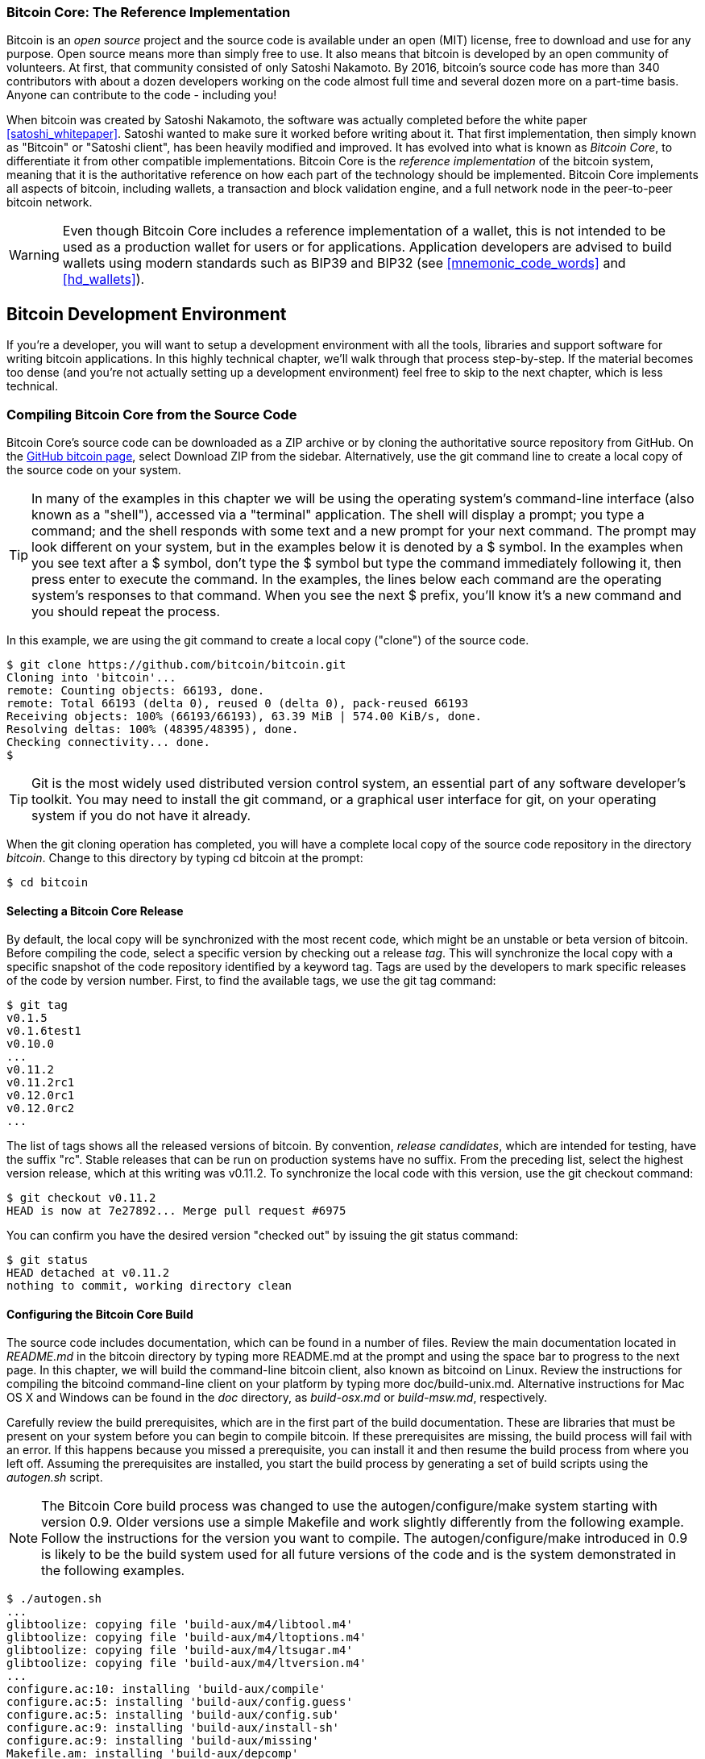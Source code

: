 [[ch03_bitcoin_client]]
=== Bitcoin Core: The Reference Implementation

Bitcoin is an _open source_ project and the source code is available under an open (MIT) license, free to download and use for any purpose. Open source means more than simply free to use. It also means that bitcoin is developed by an open community of volunteers. At first, that community consisted of only Satoshi Nakamoto. By 2016, bitcoin's source code has more than 340 contributors with about a dozen developers working on the code almost full time and several dozen more on a part-time basis. Anyone can contribute to the code - including you!

((("bitcoin client", id="ix_ch03-asciidoc0", range="startofrange")))((("bitcoin client","Bitcoin Core", id="ix_ch03-asciidoc1", range="startofrange")))((("Bitcoin Core client", id="ix_ch03-asciidoc2", range="startofrange")))((("Satoshi client", see="Bitcoin Core client")))
When bitcoin was created by Satoshi Nakamoto, the software was actually completed before the white paper <<satoshi_whitepaper>>. Satoshi wanted to make sure it worked before writing about it. That first implementation, then simply known as "Bitcoin" or "Satoshi client", has been heavily modified and improved. It has evolved into what is known as _Bitcoin Core_, to differentiate it from other compatible implementations. Bitcoin Core is the _reference implementation_ of the bitcoin system, meaning that it is the authoritative reference on how each part of the technology should be implemented. Bitcoin Core implements all aspects of bitcoin, including wallets, a transaction and block validation engine, and a full network node in the peer-to-peer bitcoin network.

[WARNING]
====
Even though Bitcoin Core includes a reference implementation of a wallet, this is not intended to be used as a production wallet for users or for applications. Application developers are advised to build wallets using modern standards such as BIP39 and BIP32 (see <<mnemonic_code_words>> and <<hd_wallets>>).
====

== Bitcoin Development Environment

If you're a developer, you will want to setup a development environment with all the tools, libraries and support software for writing bitcoin applications. In this highly technical chapter, we'll walk through that process step-by-step. If the material becomes too dense (and you're not actually setting up a development environment) feel free to skip to the next chapter, which is less technical. 

[[compiling_core]]
=== Compiling Bitcoin Core from the Source Code

((("Bitcoin Core client","compiling from source code", id="ix_ch03-asciidoc3", range="startofrange")))((("bitcoind client", see="Bitcoin Core client")))Bitcoin Core's source code can be downloaded as a ZIP archive or by cloning the authoritative source repository from GitHub. ((("Bitcoin Core client","source code, downloading")))((("GitHub, downloading Bitcoin Core from"))) On the https://github.com/bitcoin/bitcoin[GitHub bitcoin page], select Download ZIP from the sidebar. Alternatively, use the git command line to create a local copy of the source code on your system.

[TIP]
====
In many of the examples in this chapter we will be using the operating system's command-line interface (also known as a "shell"), accessed via a "terminal" application. The shell will display a prompt; you type a command; and the shell responds with some text and a new prompt for your next command. The prompt may look different on your system, but in the examples below it is denoted by a +$+ symbol. In the examples when you see text after a +$+ symbol, don't type the +$+ symbol but type the command immediately following it, then press enter to execute the command. In the examples, the lines below each command are the operating system's responses to that command. When you see the next +$+ prefix, you'll know it's a new command and you should repeat the process.
====

In this example, we are using the +git+ command to create a local copy ("clone") of the source code.

----
$ git clone https://github.com/bitcoin/bitcoin.git
Cloning into 'bitcoin'...
remote: Counting objects: 66193, done.
remote: Total 66193 (delta 0), reused 0 (delta 0), pack-reused 66193
Receiving objects: 100% (66193/66193), 63.39 MiB | 574.00 KiB/s, done.
Resolving deltas: 100% (48395/48395), done.
Checking connectivity... done.
$
----

[TIP]
====
Git is the most widely used distributed version control system, an essential part of any software developer's toolkit. You may need to install the +git+ command, or a graphical user interface for git, on your operating system if you do not have it already.
====

When the git cloning operation has completed, you will have a complete local copy of the source code repository in the directory _bitcoin_. Change to this directory by typing +cd bitcoin+ at the prompt:

----
$ cd bitcoin
----

==== Selecting a Bitcoin Core Release
By default, the local copy will be synchronized with the most recent code, which might be an unstable or beta version of bitcoin. Before compiling the code, select a specific version by checking out a((("release tags"))) release _tag_. This will synchronize the local copy with a specific snapshot of the code repository identified by a keyword tag. Tags are used by the developers to mark specific releases of the code by version number. First, to find the available tags, we use the +git tag+ command:

----
$ git tag
v0.1.5
v0.1.6test1
v0.10.0
...
v0.11.2
v0.11.2rc1
v0.12.0rc1
v0.12.0rc2
...
----

The list of tags shows all the released versions of bitcoin. By convention,((("release candidates"))) _release candidates_, which are intended for testing, have the suffix "rc". Stable releases that can be run on production systems have no suffix. From the preceding list, select the highest version release, which at this writing was v0.11.2. To synchronize the local code with this version, use the +git checkout+ command:

----
$ git checkout v0.11.2
HEAD is now at 7e27892... Merge pull request #6975
----

You can confirm you have the desired version "checked out" by issuing the +git status+ command:

----
$ git status
HEAD detached at v0.11.2
nothing to commit, working directory clean
----

==== Configuring the Bitcoin Core Build

((("Bitcoin Core client","documentation")))The source code includes documentation, which can be found in a number of files. Review the main documentation located in _README.md_ in the bitcoin directory by typing +more README.md+ at the prompt and using the space bar to progress to the next page. In this chapter, we will build the command-line bitcoin client, also known as +bitcoind+ on Linux. Review the instructions for compiling the bitcoind command-line client on your platform by typing +more doc/build-unix.md+. Alternative instructions for Mac OS X and Windows can be found in the _doc_ directory, as _build-osx.md_ or _build-msw.md_, respectively.

Carefully review the build prerequisites, which are in the first part of the build documentation. These are libraries that must be present on your system before you can begin to compile bitcoin. If these prerequisites are missing, the build process will fail with an error. If this happens because you missed a prerequisite, you can install it and then resume the build process from where you left off. Assuming the prerequisites are installed, you start the build process by generating a set of build scripts using the _autogen.sh_ script.

[NOTE]
====
The Bitcoin Core build process was changed to use the autogen/configure/make system starting with version 0.9. Older versions use a simple Makefile and work slightly differently from the following example. Follow the instructions for the version you want to compile. The autogen/configure/make introduced in 0.9 is likely to be the build system used for all future versions of the code and is the system demonstrated in the following examples.
====

----
$ ./autogen.sh
...
glibtoolize: copying file 'build-aux/m4/libtool.m4'
glibtoolize: copying file 'build-aux/m4/ltoptions.m4'
glibtoolize: copying file 'build-aux/m4/ltsugar.m4'
glibtoolize: copying file 'build-aux/m4/ltversion.m4'
...
configure.ac:10: installing 'build-aux/compile'
configure.ac:5: installing 'build-aux/config.guess'
configure.ac:5: installing 'build-aux/config.sub'
configure.ac:9: installing 'build-aux/install-sh'
configure.ac:9: installing 'build-aux/missing'
Makefile.am: installing 'build-aux/depcomp'
...
----

((("autogen.sh script")))The _autogen.sh_ script creates a set of automatic configuration scripts that will interrogate your system to discover the correct settings and ensure you have all the necessary libraries to compile the code. The most important of these is the((("configure script"))) +configure+ script that offers a number of different options to customize the build process. Type +./configure --help+ to see the various options:

----
$ ./configure --help
`configure' configures Bitcoin Core 0.11.2 to adapt to many kinds of systems.

Usage: ./configure [OPTION]... [VAR=VALUE]...

...
Optional Features:
  --disable-option-checking  ignore unrecognized --enable/--with options
  --disable-FEATURE       do not include FEATURE (same as --enable-FEATURE=no)
  --enable-FEATURE[=ARG]  include FEATURE [ARG=yes]

  --enable-wallet         enable wallet (default is yes)

  --with-gui[=no|qt4|qt5|auto]
...
----

The +configure+ script allows you to enable or disable certain features of bitcoind through the use of the +--enable-FEATURE+ and +--disable-FEATURE+ flags, where +FEATURE+ is replaced by the feature name, as listed in the help output. In this chapter, we will build the bitcoind client with all the default features. We won't be using the configuration flags, but you should review them to understand what optional features are part of the client. If you are in an academic setting, computer lab restrictions may require you to install applications in your home directory (e.g. using --prefix=$HOME).

[TIP]
====
Here are some useful options that override the default behavior of the configure script:

--prefix=$HOME:: This overrides the default installation location (which is +/usr/local/+) for the resulting executable. Use $HOME to put everything in your home directory, or a different path.

--disable-wallet:: This is used to disable the reference wallet implementation.

--with-incompatible-bdb:: If you are building a wallet, allow the use of an incompatible version of the Berkeley DB library.

--with-gui=no:: Don't build the graphical user interface, which requires the Qt library. This builds server and command-line bitcoin only.
====

Next, run the +configure+ script to automatically discover all the necessary libraries and create a customized build script for your system:

----
$ ./configure
checking build system type... x86_64-unknown-linux-gnu
checking host system type... x86_64-unknown-linux-gnu
checking for a BSD-compatible install... /usr/bin/install -c
checking whether build environment is sane... yes
checking for a thread-safe mkdir -p... /bin/mkdir -p
checking for gawk... gawk
checking whether make sets $(MAKE)... yes
...
[many pages of configuration tests follow]
...
$
----


If all goes well, the +configure+ command will end by creating the customized build scripts that will allow us to compile bitcoind. If there are any missing libraries or errors, the +configure+ command will terminate with an error instead of creating the build scripts. If an error occurs, it is most likely because of a missing or incompatible library. Review the build documentation again and make sure you install the missing prerequisites. Then run +configure+ again and see if that fixes the error.

==== Building the Bitcoin Core Executables

Next, you will compile the source code, a process that can take up to an hour to complete, depending on the speed of your CPU and available memory. During the compilation process you should see output every few seconds or every few minutes, or an error if something goes wrong. If an error occurs, or the compilation process is interrupted, it can be resumed any time by typing +make+ again. Type +make+ to start compiling the executable application:

----
$ make
Making all in src
  CXX      crypto/libbitcoinconsensus_la-hmac_sha512.lo
  CXX      crypto/libbitcoinconsensus_la-ripemd160.lo
  CXX      crypto/libbitcoinconsensus_la-sha1.lo
  CXX      crypto/libbitcoinconsensus_la-sha256.lo
  CXX      crypto/libbitcoinconsensus_la-sha512.lo
  CXX      libbitcoinconsensus_la-hash.lo
  CXX      primitives/libbitcoinconsensus_la-transaction.lo
  CXX      libbitcoinconsensus_la-pubkey.lo
  CXX      script/libbitcoinconsensus_la-bitcoinconsensus.lo
  CXX      script/libbitcoinconsensus_la-interpreter.lo

[... many more compilation messages follow ...]

$
----

If all goes well, Bitcoin Core is now compiled. The final step is to install the various executables on your system using the +sudo make install+ command. You may be prompted for your user password, because this step requires administrative privileges:

----
$ sudo make install
Password:
Making install in src
 ../build-aux/install-sh -c -d '/usr/local/lib'
libtool: install: /usr/bin/install -c bitcoind /usr/local/bin/bitcoind
libtool: install: /usr/bin/install -c bitcoin-cli /usr/local/bin/bitcoin-cli
libtool: install: /usr/bin/install -c bitcoin-tx /usr/local/bin/bitcoin-tx
...
$
----

The default installation of bitcoind puts it in _/usr/local/bin_. You can confirm that Bitcoin Core is correctly installed by asking the system for the path of the executables, as follows:

----
$ which bitcoind
/usr/local/bin/bitcoind

$ which bitcoin-cli
/usr/local/bin/bitcoin-cli
----

=== Running a Bitcoin Core Node

Bitcoin's peer-to-peer network is composed of network "nodes", run mostly by volunteers and some of the businesses that build bitcoin applications. Those running bitcoin nodes have a direct and authoritative view of the bitcoin blockchain, with a local copy of all the transactions, independently validated by their own system. By running a node, you don't have to rely on any third party to validate a transaction. Moreover, by running a bitcoin node you contribute to the bitcoin network by making it more robust.

Running a node, however, requires a permanently connected system with enough resources to process all bitcoin transactions. Depending on whether you choose to index all transactions and keep a full copy of the blockchain, you may also need a lot of disk space and RAM. In early 2016, a full-index node needs 2GB of RAM and 80GB of disk space. Bitcoin nodes also transmit and receive bitcoin transactions and blocks, consuming Internet bandwidth. If your Internet connection is limited, has a low data cap, or is metered (charged by the gigabit), you should probably not run a bitcoin node on it, or run it in a way that constrains its bandwidth (see <<constrained_resources>>).

[TIP]
====
((("Bitcoin Core","runtime requirement for")))((("runtime requirements for Bitcoin Core")))Bitcoin Core keeps a full copy of the blockchain by default, with every transaction that has ever occurred on the bitcoin network since its inception in 2009. This dataset is several gigabytes in size and is downloaded incrementally over several hours or days, depending on the speed of your CPU and Internet connection. Bitcoin Core will not be able to process transactions or update account balances until the full blockchain dataset is downloaded. Make sure you have enough disk space, bandwidth, and time to complete the initial synchronization. You can configure Bitcoin Core to reduce the size of the blockchain by discarding old blocks (see <<constrained_resources>>) but it will still download the entire dataset before discarding data.
====

Despite these resource requirements, thousands of volunteers run bitcoin nodes. Some are running on systems as simple as a Raspberry Pi (a $35 USD computer the size of a pack of cards). Many volunteers also run bitcoin nodes on rented servers, usually some variant of Linux. A _Virtual Private Server_ (VPS) or _Cloud Computing_ server instance can be used to run a bitcoin node. Such servers can be rented for $12 to $18 USD per month from a variety of providers.

Why would you want to run a node? Here are some of the most common reasons for running a node:

* If you are developing bitcoin software and need to rely on a bitcoin node for programmable (API) access to the network and blockchain.

* If you are building applications that must validate transactions according to bitcoin's consensus rules. Typically, bitcoin software companies run several nodes.

* If you want to support bitcoin. Running a node makes the network more robust and able to serve more wallets, more users and more transactions.

* If you do not want to rely on any third party for processing your own transactions or validating transactions.

If you're reading this book and interested in developing bitcoin software, you should be running your own node.

==== Running Bitcoin Core for the First Time

When you first run bitcoind, it will remind you to create a configuration file with a strong password for the JSON-RPC interface. This password controls access to the Application Programming Interface (API) offered by Bitcoin Core.

Run bitcoind by typing +bitcoind+ into the terminal:

----
$ bitcoind
Error: To use the "-server" option, you must set a rpcpassword in the configuration file:
/home/ubuntu/.bitcoin/bitcoin.conf
It is recommended you use the following random password:
rpcuser=bitcoinrpc
rpcpassword=2XA4DuKNCbtZXsBQRRNDEwEY2nM6M4H9Tx5dFjoAVVbK
(you do not need to remember this password)
The username and password MUST NOT be the same.
If the file does not exist, create it with owner-readable-only file permissions.
It is also recommended to set alertnotify so you are notified of problems;
for example: alertnotify=echo %s | mail -s "Bitcoin Alert" admin@foo.com
----

==== Configuring the Bitcoin Core Node

Edit the configuration file in your preferred editor and set the parameters, replacing the password with a strong password as recommended by bitcoind. Do _not_ use the password shown in the book. Create a file inside the +.bitcoin+ directory (under your user's home directory) so that it is named +.bitcoin/bitcoin.conf+ and provide a username and password:

[source,ini]
----
rpcuser=bitcoinrpc
rpcpassword=CHANGE_THIS
----

While you're editing this configuration file, you might want to set a few other options. In addition to the +rpcuser+ and +rpcpassword+ options, Bitcoin Core offers dozens of configuration options that modify the behavior of the network node, the storage of the blockchain and many other aspects of its operation.

To see a listing of these options, run +bitcoind  --help+:

----
 bitcoind --help
Bitcoin Core Daemon version v0.11.2

Usage:
  bitcoind [options]                     Start Bitcoin Core Daemon

Options:

  -?
       This help message

  -alerts
       Receive and display P2P network alerts (default: 1)

  -alertnotify=<cmd>
       Execute command when a relevant alert is received or we see a really
       long fork (%s in cmd is replaced by message)
...
[many more options]
...

  -rpcsslciphers=<ciphers>
       Acceptable ciphers (default:
       TLSv1.2+HIGH:TLSv1+HIGH:!SSLv2:!aNULL:!eNULL:!3DES:@STRENGTH)
----
 
Here are some of the most important options that can set in the configuration file, or as command-line parameters to bitcoind:

alertnotify:: Run a specified command or script to send emergency alerts to the owner of this node, usually by sending email.

conf:: An alternative location for the configuration file. This only makes sense as a command-line parameter to bitcoind, as it can't be inside the configuration file it refers to.

datadir:: Select the directory and filesystem to put all the blockchain data. By default this is the +.bitcoin+ subdirectory of your home directory. Make sure this filesystem has several gigabytes free space.

prune:: Reduce the disk space requirements to this many megabytes, by deleting old blocks. Use this on a resource-constrained node that can't fit the full blockchain. 

txindex:: Maintain an index of all transactions. This means a complete copy of the blockchain and allows you to programmatically retrieve any transaction by ID.

maxconnections:: Set the maximum number of nodes from which to accept connections. Reducing this from the default will reduce your bandwidth consumption. Use if you have a data cap or pay by the gigabyte.

maxmempool:: Limit the transaction memorypool to this many megabytes. Use it to reduce memory use of the node.

maxreceivebuffer/maxsendbuffer:: Limit per-connection memory buffer to this many * 1000 bytes. Use on memory-constrained nodes.

minrelaytxfee:: Set the minimum fee transaction you will relay. Below this value, the transaction is treated as zero fee. Use this on memory-constrained nodes to reduce the size of the in-memory transaction pool.

Here's how you might combine the above options:

A fully-indexed node, running as an API back-end for a bitcoin application:

[[full_index_node]]
.Sample configuration of a full-index node
====
----
alertnotify=myemailscript.sh "Alert: %s"
datadir=/lotsofspace/bitcoin
txindex=1
rpcuser=bitcoinrpc
rpcpassword=CHANGE_THIS
----
====

A resource-constrained node running on a smaller server:

[[constrained_resources]]
.Sample configuration of a resource-constrained system
====
----
alertnotify=myemailscript.sh "Alert: %s"
maxconnections=15
prune=5000
minrelaytxfee=0.0001
maxmempool=200
maxreceivebuffer=2500
maxsendbuffer=500
rpcuser=bitcoinrpc
rpcpassword=CHANGE_THIS
----
====

Now, run the Bitcoin Core client. The first time you run it, it will reconstruct a complete local copy of the bitcoin blockchain by downloading all the blocks.

To test your configuration, run Bitcoin Core with the option +printtoconsole+ to run in the foreground with output to the console:(((range="endofrange", startref="ix_ch03-asciidoc3")))

----
$ bitcoind -printtoconsole

Bitcoin version v0.11.20.0
Using OpenSSL version OpenSSL 1.0.2e 3 Dec 2015
Startup time: 2015-01-02 19:56:17
Using data directory /tmp/bitcoin
Using config file /tmp/bitcoin/bitcoin.conf
Using at most 125 connections (275 file descriptors available)
Using 2 threads for script verification
scheduler thread start
HTTP: creating work queue of depth 16
No rpcpassword set - using random cookie authentication
Generated RPC authentication cookie /tmp/bitcoin/.cookie
HTTP: starting 4 worker threads
Bound to [::]:8333
Bound to 0.0.0.0:8333
Cache configuration:
* Using 2.0MiB for block index database
* Using 32.5MiB for chain state database
* Using 65.5MiB for in-memory UTXO set
init message: Loading block index...
Opening LevelDB in /tmp/bitcoin/blocks/index
Opened LevelDB successfully

[... more startup messages ...]
----

You can hit +CTRL+C+ to interrupt the process once you are satisfied that it is loading the correct settings and running as you expect it. 

To run Bitcoin Core in the background as a process, start it with the +daemon+ option, as +bitcoind -daemon+. 

To monitor the progress and runtime status of your bitcoin node, use the command +bitcoin-cli getinfo+:
----
$ bitcoin-cli getinfo
----
[source,json]
----
{
    "version" : 110200,
    "protocolversion" : 70002,
    "blocks" : 396328,
    "timeoffset" : 0,
    "connections" : 15,
    "proxy" : "",
    "difficulty" : 120033340651.23696899,
    "testnet" : false,
    "relayfee" : 0.00010000,
    "errors" : ""
}
----

This shows a node running Bitcoin Core version 0.11.2, with a blockchain height of 396328 blocks and 15 active network connections.

Once you are happy with the configuration options you have selected, you should add bitcoin to the startup scripts in your operating system, so that it runs continuously and restarts when the operating system restarts. You will find a number of example startup scripts for various operating systems in bitcoin's source directory under +contrib/init+ and a +README.md+ file showing which system uses which script.

=== Bitcoin Core Application Programming Interface (API)

((("Bitcoin Core client","JSON-RPC API for", id="ix_ch03-asciidoc5", range="startofrange")))((("Bitcoin Core client","using from command line", id="ix_ch03-asciidoc6", range="startofrange")))((("bitcoin-cli command line helper", id="ix_ch03-asciidoc7", range="startofrange")))The Bitcoin Core client implements a JSON-RPC interface that can also be accessed using the command-line helper +bitcoin-cli+. The command line allows us to experiment interactively with the capabilities that are also available programmatically via the API. To start, invoke the +help+ command to see a list of the available bitcoin RPC commands:

[[bitcoind_commands]]

----
$ bitcoin-cli help
addmultisigaddress nrequired ["key",...] ( "account" )
addnode "node" "add|remove|onetry"
backupwallet "destination"
createmultisig nrequired ["key",...]
createrawtransaction [{"txid":"id","vout":n},...] {"address":amount,...}
decoderawtransaction "hexstring"
...
...
verifymessage "bitcoinaddress" "signature" "message"
walletlock
walletpassphrase "passphrase" timeout
walletpassphrasechange "oldpassphrase" "newpassphrase"
----

Each of these commands may take a number of parameters. To get additional help, a detailed description and information on the parameters, add the command name after help. For example, to see help on the +getblockhash+ RPC command:

----
$ bitcoin-cli help getblockhash
getblockhash index

Returns hash of block in best-block-chain at index provided.

Arguments:
1. index         (numeric, required) The block index

Result:
"hash"         (string) The block hash

Examples:
> bitcoin-cli getblockhash 1000
> curl --user myusername --data-binary '{"jsonrpc": "1.0", "id":"curltest", "method": "getblockhash", "params": [1000] }' -H 'content-type: text/plain;' http://127.0.0.1:8332/
----

At the end of the help information you will see two examples of the RPC command, using the +bitcoin-cli+ helper or the HTTP client +curl+. These examples demonstrate how you might call the command. Copy the first example and see the result:

----
$ bitcoin-cli getblockhash 1000
00000000c937983704a73af28acdec37b049d214adbda81d7e2a3dd146f6ed09
----

The result is a block hash, which is described in more detail in the following chapters. But for now, this command should return the same result on your system, demonstrating that your Bitcoin Core node is running, is accepting commands and has information about block 1000 to return to you.

In the next sections we will demonstrate some very useful RPC commands and their expected output.

==== Getting Information on the Bitcoin Core Client Status

Command: +getinfo+

((("Bitcoin Core client","client status, getting")))((("bitcoin-cli command line helper","getinfo command")))((("client status, getting")))((("getinfo command (bitcoin-cli)")))Bitcoin's +getinfo+ RPC command displays basic information about the status of the bitcoin network node, the wallet, and the blockchain database. Use +bitcoin-cli+ to run it:

----
$ bitcoin-cli getinfo
----
[source,json]
----
{
    "version" : 110200,
    "protocolversion" : 70002,
    "blocks" : 396367,
    "timeoffset" : 0,
    "connections" : 15,
    "proxy" : "",
    "difficulty" : 120033340651.23696899,
    "testnet" : false,
    "relayfee" : 0.00010000,
    "errors" : ""
}

----

The data is returned in((("JavaScript Object Notation (JSON)"))) JavaScript Object Notation (JSON), a format that can easily be "consumed" by all programming languages but is also quite human-readable. Among this data we see the version numbers for the bitcoin software client (110200 and bitcoin protocol (70002).  We see the current block height, showing us how many blocks are known to this client (396367). We also see various statistics about the bitcoin network and the settings related to this client. 

[TIP]
====
It will take some time, perhaps more than a day, for the bitcoind client to "catch up" to the current blockchain height as it downloads blocks from other bitcoin clients. You can check its progress using +getinfo+ to see the number of known blocks.
====

==== Exploring and Decoding Transactions

Commands: +getrawtransaction+, +decoderawtransaction+

((("bitcoin-cli command line helper","decoderawtransaction command", id="ix_ch03-asciidoc23", range="startofrange")))((("bitcoin-cli command line helper","getrawtransaction command", id="ix_ch03-asciidoc24", range="startofrange")))((("decoderawtransaction command (bitcoin-cli)", id="ix_ch03-asciidoc26", range="startofrange")))((("getrawtransaction command (bitcoin-cli)", id="ix_ch03-asciidoc27", range="startofrange")))((("transactions","decoding", id="ix_ch03-asciidoc29", range="startofrange")))((("transactions","exploring", id="ix_ch03-asciidoc30", range="startofrange")))

In <<cup_of_coffee>>, Alice bought a cup of coffee from Bob's Cafe. Her transaction was recorded on the blockchain with transaction ID +0627052b6f28912f2703066a912ea577f2ce4da4caa5a5fbd8a57286c345c2f2+. Let's use the API to retrieve and examine that transaction, by passing the transaction ID as a parameter:

++++
<pre data-type="programlisting">
$ bitcoin-cli getrawtransaction 0627052b6f28912f2703066a912ea577f2ce4da4caa5a&#x21b5;
5fbd8a57286c345c2f2

0100000001186f9f998a5aa6f048e51dd8419a14d8a0f1a8a2836dd734d2804fe65fa35779000&#x21b5;
000008b483045022100884d142d86652a3f47ba4746ec719bbfbd040a570b1deccbb6498c75c4&#x21b5;
ae24cb02204b9f039ff08df09cbe9f6addac960298cad530a863ea8f53982c09db8f6e3813014&#x21b5;
10484ecc0d46f1918b30928fa0e4ed99f16a0fb4fde0735e7ade8416ab9fe423cc54123363767&#x21b5;
89d172787ec3457eee41c04f4938de5cc17b4a10fa336a8d752adfffffffff0260e3160000000&#x21b5;
0001976a914ab68025513c3dbd2f7b92a94e0581f5d50f654e788acd0ef8000000000001976a9&#x21b5;
147f9b1a7fb68d60c536c2fd8aeaa53a8f3cc025a888ac00000000
</pre>
++++


[TIP]
====
Transaction IDs are not authoritative until a transaction has been confirmed. Absence of a transaction hash in the blockchain does not mean the transaction was not processed. This is known as((("transaction malleability"))) "transaction malleability," because transaction hashes can be modified prior to confirmation in a block. After confirmation, the txid is immutable and authoritative.
====

The command +getrawtransaction+ returns a serialized transaction in hexadecimal notation. To decode that, we use the +decoderawtransaction+ command, passing the hex data as a parameter. You can copy the hex returned by +getrawtransaction+ and paste it as a parameter to +decoderawtransaction+:

++++
<pre data-type="programlisting">
$ bitcoin-cli decoderawtransaction 0100000001186f9f998a5aa6f048e51dd8419a14d8&#x21b5;
a0f1a8a2836dd734d2804fe65fa35779000000008b483045022100884d142d86652a3f47ba474&#x21b5;
6ec719bbfbd040a570b1deccbb6498c75c4ae24cb02204b9f039ff08df09cbe9f6addac960298&#x21b5;
cad530a863ea8f53982c09db8f6e381301410484ecc0d46f1918b30928fa0e4ed99f16a0fb4fd&#x21b5;
e0735e7ade8416ab9fe423cc5412336376789d172787ec3457eee41c04f4938de5cc17b4a10fa&#x21b5;
336a8d752adfffffffff0260e31600000000001976a914ab68025513c3dbd2f7b92a94e0581f5&#x21b5;
d50f654e788acd0ef8000000000001976a9147f9b1a7fb68d60c536c2fd8aeaa53a8f3cc025a8&#x21b5;
88ac00000000

</pre>
++++

++++
<pre data-type="programlisting">
{
  "txid": "0627052b6f28912f2703066a912ea577f2ce4da4caa5a5fbd8a57286c345c2f2",
  "size": 258,
  "version": 1,
  "locktime": 0,
  "vin": [
    {
      "txid": "7957a35fe64f80d234d76d83a2...8149a41d81de548f0a65a8a999f6f18",
      "vout": 0,
      "scriptSig": {
        "asm":"3045022100884d142d86652a3f47ba4746ec719bbfbd040a570b1decc...",
        "hex":"483045022100884d142d86652a3f47ba4746ec719bbfbd040a570b1de..."
      },
      "sequence": 4294967295
    }
  ],
  "vout": [
    {
      "value": 0.01500000,
      "n": 0,
      "scriptPubKey": {
        "asm": "OP_DUP OP_HASH160 ab68...5f654e7 OP_EQUALVERIFY OP_CHECKSIG",
        "hex": "76a914ab68025513c3dbd2f7b92a94e0581f5d50f654e788ac",
        "reqSigs": 1,
        "type": "pubkeyhash",
        "addresses": [
          "1GdK9UzpHBzqzX2A9JFP3Di4weBwqgmoQA"
        ]
      }
    }, 
    {
      "value": 0.08450000,
      "n": 1,
      "scriptPubKey": {
        "asm": "OP_DUP OP_HASH160 7f9b1a...025a8 OP_EQUALVERIFY OP_CHECKSIG",
        "hex": "76a9147f9b1a7fb68d60c536c2fd8aeaa53a8f3cc025a888ac",
        "reqSigs": 1,
        "type": "pubkeyhash",
        "addresses": [
          "1Cdid9KFAaatwczBwBttQcwXYCpvK8h7FK"
        ]
      }
    }
  ]
}

</pre>
++++

The transaction decode shows all the components of this transaction, including the transaction inputs and outputs. In this case we see that the transaction that credited our new address with 50 millibits used one input and generated two outputs. The input to this transaction was the output from a previously confirmed transaction (shown as the vin txid starting with +7957a35fe+). The two outputs correspond to the 50 millibit credit and an output with change back to the sender.

We can further explore the blockchain by examining the previous transaction referenced by its txid in this transaction using the same commands (e.g., +getrawtransaction+). Jumping from transaction to transaction we can follow a chain of transactions back as the coins are transmitted from owner address to owner address.

[[txindex]]
.Transaction Database Index and txindex Option
****
((("transaction database index")))By default, Bitcoin Core builds a database containing _only_ the transactions related to the user's wallet. If you want to be able to access _any_ transaction with commands like +getrawtransaction+, you need to configure Bitcoin Core to build a complete transaction index, which can be achieved with the((("txindex option (Bitcoin Core)"))) +txindex+ option. Set +txindex=1+ in the Bitcoin Core configuration file (usually found in your home directory under _.bitcoin/bitcoin.conf_). Once you change this parameter, you need to restart bitcoind and wait for it to rebuild the index.(((range="endofrange", startref="ix_ch03-asciidoc30")))(((range="endofrange", startref="ix_ch03-asciidoc29")))(((range="endofrange", startref="ix_ch03-asciidoc28")))(((range="endofrange", startref="ix_ch03-asciidoc27")))(((range="endofrange", startref="ix_ch03-asciidoc26")))(((range="endofrange", startref="ix_ch03-asciidoc25")))(((range="endofrange", startref="ix_ch03-asciidoc24")))(((range="endofrange", startref="ix_ch03-asciidoc23")))
****

==== Exploring Blocks

Commands: +getblock+, +getblockhash+

((("bitcoin-cli command line helper","getblock command")))((("bitcoin-cli command line helper","getblockhash command")))((("blocks","exploring")))((("getblock command (bitcoin-cli)")))((("getblockhash command (bitcoin-cli)")))

Exploring blocks is similar to exploring transactions. However, blocks can be referenced either by the block _height_ or by the block _hash_. First, let's find a block by its height. In <<cup_of_coffee>>, we saw that Alice's transaction was included in block 277316. 

We use the +getblockhash+ command, which takes the block height as the parameter and returns the block hash for that block:

++++
<pre data-type="programlisting">
$ bitcoin-cli getblockhash 277316
0000000000000001b6b9a13b095e96db41c4a928b97ef2d944a9b31b2cc7bdc4
</pre>
++++

Now that we know which block Alice's transaction was included in, we can query that block. We use the +getblock+ command with the block hash as the parameter:

++++
<pre data-type="programlisting">
$ bitcoin-cli getblock 0000000000000001b6b9a13b095e96db41c4a928b97ef2d944a9b3&#x21b5;
1b2cc7bdc4

{
  "hash": "0000000000000001b6b9a13b095e96db41c4a928b97ef2d944a9b31b2cc7bdc4",
  "confirmations": 37371,
  "size": 218629,
  "height": 277316,
  "version": 2,
  "merkleroot": "c91c008c26e50763e9f548bb8b2fc323735f73577effbc55502c51eb4cc7cf2e",
  "tx": [
    "d5ada064c6417ca25c4308bd158c34b77e1c0eca2a73cda16c737e7424afba2f", 
    "b268b45c59b39d759614757718b9918caf0ba9d97c56f3b91956ff877c503fbe", 
    "04905ff987ddd4cfe603b03cfb7ca50ee81d89d1f8f5f265c38f763eea4a21fd", 
    "32467aab5d04f51940075055c2f20bbd1195727c961431bf0aff8443f9710f81", 
    "561c5216944e21fa29dd12aaa1a45e3397f9c0d888359cb05e1f79fe73da37bd", 
[... hundreds of transactions ...] 
    "78b300b2a1d2d9449b58db7bc71c3884d6e0579617e0da4991b9734cef7ab23a", 
    "6c87130ec283ab4c2c493b190c20de4b28ff3caf72d16ffa1ce3e96f2069aca9", 
    "6f423dbc3636ef193fd8898dfdf7621dcade1bbe509e963ffbff91f696d81a62", 
    "802ba8b2adabc5796a9471f25b02ae6aeee2439c679a5c33c4bbcee97e081196", 
    "eaaf6a048588d9ad4d1c092539bd571dd8af30635c152a3b0e8b611e67d1a1af", 
    "e67abc6bd5e2cac169821afc51b207127f42b92a841e976f9b752157879ba8bd", 
    "d38985a6a1bfd35037cb7776b2dc86797abbb7a06630f5d03df2785d50d5a2ac", 
    "45ea0a3f6016d2bb90ab92c34a7aac9767671a8a84b9bcce6c019e60197c134b", 
    "c098445d748ced5f178ef2ff96f2758cbec9eb32cb0fc65db313bcac1d3bc98f"
  ],
  "time": 1388185914,
  "mediantime": 1388183675,
  "nonce": 924591752,
  "bits": "1903a30c",
  "difficulty": 1180923195.258026,
  "chainwork": "000000000000000000000000000000000000000000000934695e92aaf53afa1a",
  "previousblockhash": "0000000000000002a7bbd25a417c0374cc55261021e8a9ca74442b01284f0569",
  "nextblockhash": "000000000000000010236c269dd6ed714dd5db39d36b33959079d78dfd431ba7"
}

</pre>
++++

The block contains 419 transactions the 64th transaction listed (+0627052b...+) is Alice's coffee payment. The +height+ entry tells us this is the 277316th block in the blockchain.

[[alt_libraries]]
=== Alternative Clients, Libraries, and Toolkits

((("clients, alternative", id="ix_ch03-asciidoc47", range="startofrange")))((("libraries, alternative", id="ix_ch03-asciidoc48", range="startofrange")))((("toolkits, alternative", id="ix_ch03-asciidoc49", range="startofrange")))Beyond the reference client (bitcoind), other clients and libraries can be used to interact with the bitcoin network and data structures. These are implemented in a variety of programming languages, offering programmers native interfaces in their own language.

Alternative implementations include:

https://github.com/libbitcoin/libbitcoin[libbitcoin]:: ((("libbitcoin library")))Bitcoin Cross-Platform C++ Development Toolkit
https://github.com/libbitcoin/libbitcoin-explorer[bitcoin explorer]:: ((("Bitcoin Explorer")))Bitcoin Command Line Tool
https://github.com/libbitcoin/libbitcoin-server[bitcoin server]:: ((("Bitcoin Server")))Bitcoin Full Node and Query Server
https://code.google.com/p/bitcoinj/[bitcoinj]:: ((("BitcoinJ library")))A Java full-node client library
https://opensource.conformal.com/wiki/btcd[btcd]:: ((("btcd","client")))A Go language full-node bitcoin client
https://bitsofproof.com[Bits of Proof (BOP)]:: ((("Bits of Proof (BOP)")))A Java enterprise-class implementation of bitcoin
https://github.com/jgarzik/picocoin[picocoin]:: ((("picocoin")))A C implementation of a lightweight client library for bitcoin
https://github.com/vbuterin/pybitcointools[pybitcointools]:: ((("pybitcointools library")))A Python bitcoin library
https://github.com/richardkiss/pycoin[pycoin]:: ((("pycoin library")))Another Python bitcoin library

Many more libraries exist in a variety of other programming languages and more are created all the time.
